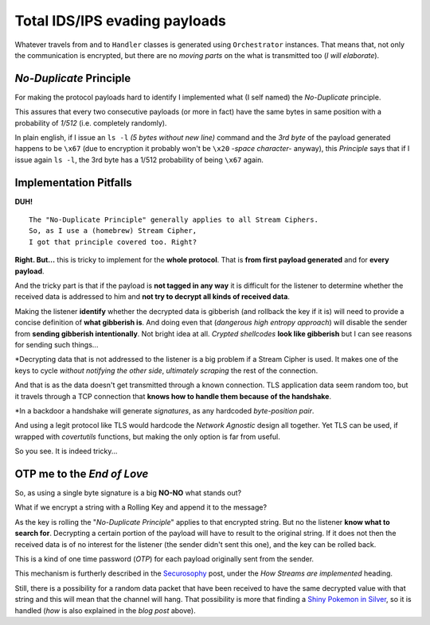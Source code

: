 
.. _ids_evasion:

Total IDS/IPS evading payloads
==============================

Whatever travels from and to ``Handler`` classes is generated using ``Orchestrator`` instances. That means that, not only the communication is encrypted, but there are no `moving parts` on the what is transmitted too (`I will elaborate`).


`No-Duplicate` Principle
------------------------

For making the protocol payloads hard to identify I implemented what (I self named) the `No-Duplicate` principle.

This assures that every two consecutive payloads (or more in fact) have the same bytes in same position with a probability of `1/512` (i.e. completely randomly).

In plain english, if I issue an ``ls -l`` `(5 bytes without new line)` command and the `3rd byte` of the payload generated happens to be ``\x67`` (due to encryption it probably won't be ``\x20`` `-space character-` anyway), this `Principle` says that if I issue again ``ls -l``, the 3rd byte has a 1/512 probability of being ``\x67`` again.


Implementation Pitfalls
-----------------------

**DUH!** ::

	The "No-Duplicate Principle" generally applies to all Stream Ciphers.
	So, as I use a (homebrew) Stream Cipher,
	I got that principle covered too. Right?


**Right. But...** this is tricky to implement for the **whole protocol**. That is **from first payload generated** and for **every payload**.

And the tricky part is that if the payload is **not tagged in any way** it is difficult for the listener to determine whether the received data is addressed to him and **not try to decrypt all kinds of received data**.

Making the listener **identify** whether the decrypted data is gibberish (and rollback the key if it is) will need to provide a concise definition of **what gibberish is**. And doing even that (`dangerous high entropy approach`) will disable the sender from **sending gibberish intentionally**. Not bright idea at all. `Crypted shellcodes` **look like gibberish** but I can see reasons for sending such things...

*Decrypting data that is not addressed to the listener is a big problem if a Stream Cipher is used. It makes one of the keys to cycle `without notifying the other side`, `ultimately scraping` the rest of the connection.


And that is as the data doesn't get transmitted through a known connection. TLS application data seem random too, but it travels through a TCP connection that **knows how to handle them because of the handshake**.

*In a backdoor a handshake will generate `signatures`, as any hardcoded `byte-position pair`.


And using a legit protocol like TLS would hardcode the `Network Agnostic` design all together. Yet TLS can be used, if wrapped with `covertutils` functions, but making the only option is far from useful.

So you see. It is indeed tricky...



OTP me to the `End of Love`
---------------------------

So, as using a single byte signature is a big **NO-NO** what stands out?

What if we encrypt a string with a Rolling Key and append it to the message?

As the key is rolling the "`No-Duplicate Principle`" applies to that encrypted string. But no the listener **know what to search for**. Decrypting a certain portion of the payload will have to result to the original string. If it does not then the received data is of no interest for the listener (the sender didn't sent this one), and the key can be rolled back.

This is a kind of one time password (`OTP`) for each payload originally sent from the sender.

This mechanism is furtherly described in the Securosophy_ post, under the `How Streams are implemented` heading.

.. _Securosophy : https://securosophy.com/2017/04/22/reinventing-the-wheel-for-the-last-time-the-covertutils-package/

Still, there is a possibility for a random data packet that have been received to have the same decrypted value with that string and this will mean that the channel will hang. That possibility is more that finding a `Shiny Pokemon in Silver`__, so it is handled (`how` is also explained in the `blog post` above).


.. _celebi : https://i.ytimg.com/vi/O7ZsJV71ji0/maxresdefault.jpg


__  celebi_
